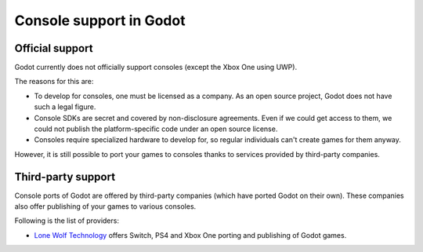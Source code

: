 .. _doc_consoles:

Console support in Godot
========================

Official support
----------------

Godot currently does not officially support consoles
(except the Xbox One using UWP).

The reasons for this are:

* To develop for consoles, one must be licensed as a company.
  As an open source project, Godot does not have such a legal figure.
* Console SDKs are secret and covered by non-disclosure agreements.
  Even if we could get access to them, we could not publish
  the platform-specific code under an open source license.
* Consoles require specialized hardware to develop for, so regular individuals
  can't create games for them anyway.

However, it is still possible to port your games to consoles thanks to
services provided by third-party companies.

Third-party support
-------------------

Console ports of Godot are offered by third-party companies (which have
ported Godot on their own). These companies also offer publishing of
your games to various consoles.

Following is the list of providers:

* `Lone Wolf Technology <http://www.lonewolftechnology.com/>`_ offers
  Switch, PS4 and Xbox One porting and publishing of Godot games.
